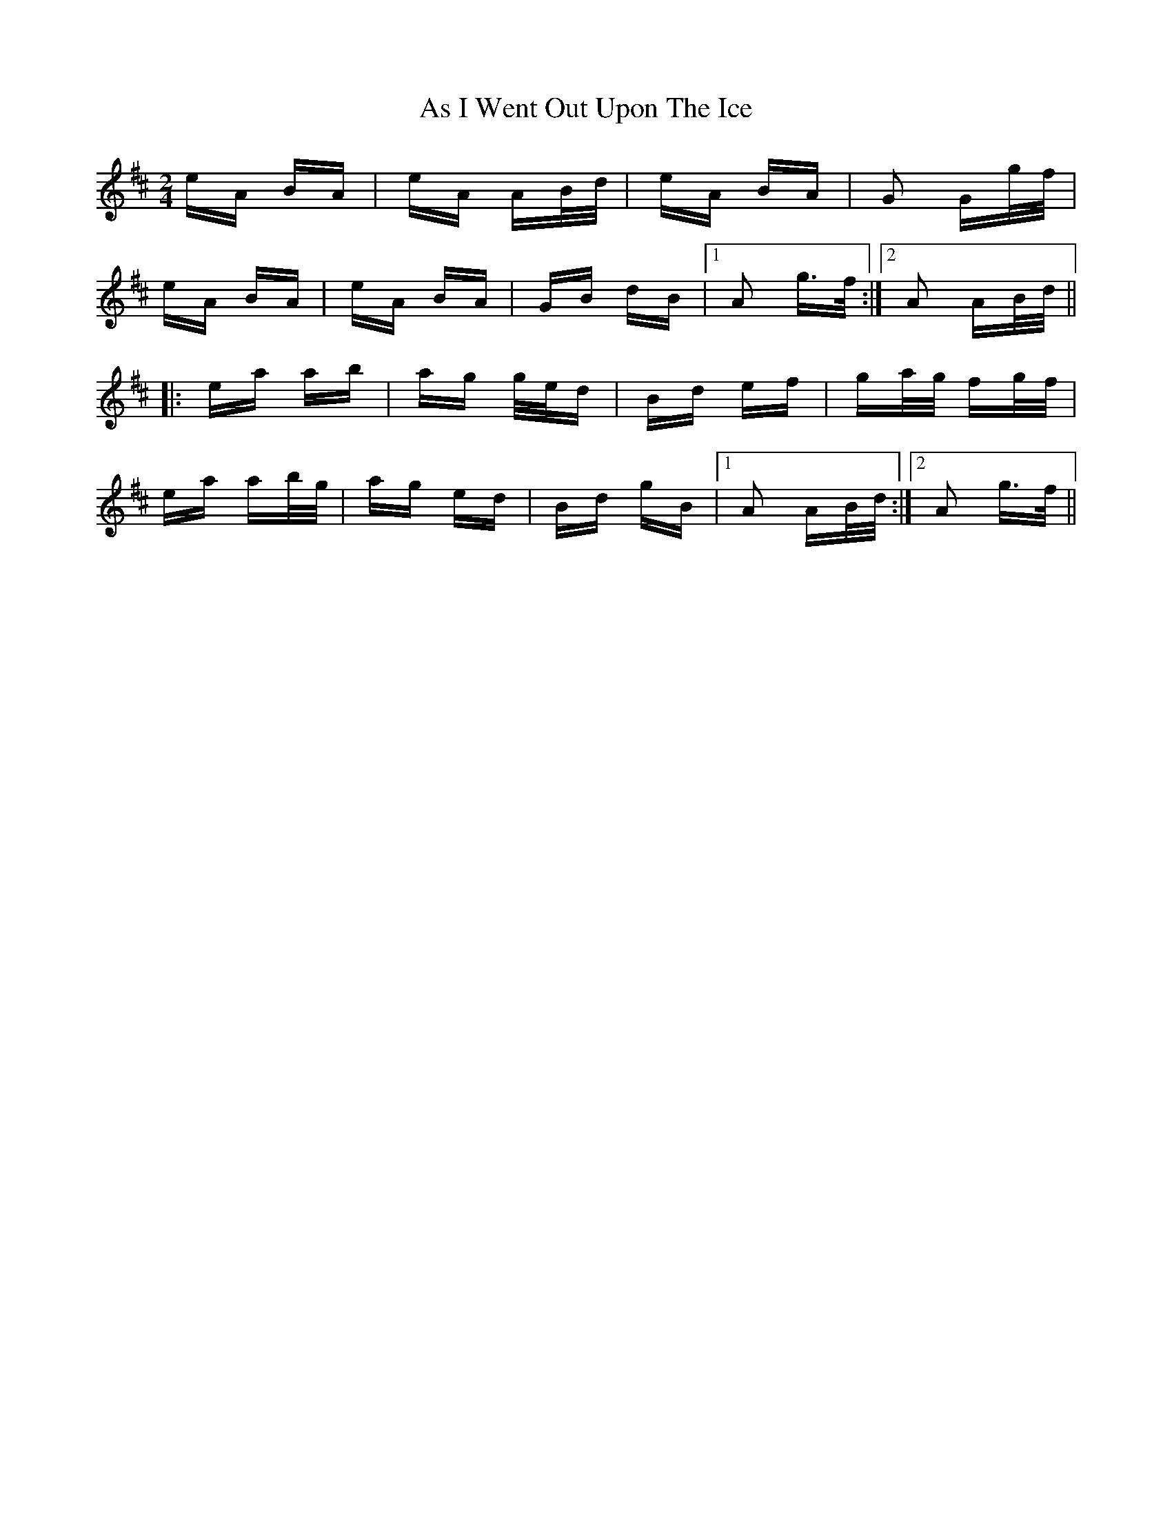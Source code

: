 X: 1989
T: As I Went Out Upon The Ice
R: polka
M: 2/4
K: Dmajor
eA BA|eA AB/d/|eA BA|G2 Gg/f/|
eA BA|eA BA|GB dB|1 A2 g>f:|2 A2 AB/d/||
|:ea ab|ag g/e/d|Bd ef|ga/g/ fg/f/|
ea ab/g/|ag ed|Bd gB|1 A2 AB/d/:|2 A2 g>f||

